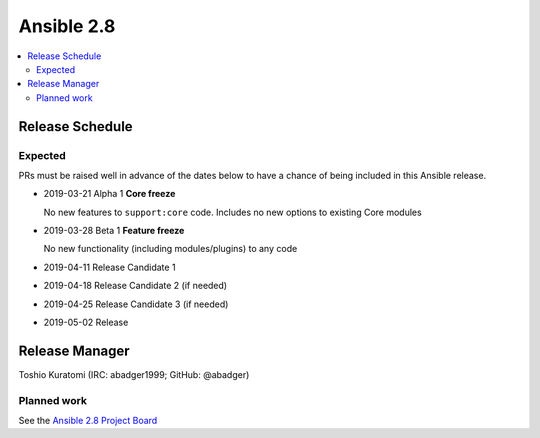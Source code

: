 ===========
Ansible 2.8
===========

.. contents::
   :local:

Release Schedule
----------------

Expected
========

PRs must be raised well in advance of the dates below to have a chance of being included in this Ansible release.

- 2019-03-21 Alpha 1 **Core freeze**

  No new features to ``support:core`` code.
  Includes no new options to existing Core modules
- 2019-03-28 Beta 1 **Feature freeze**

  No new functionality (including modules/plugins) to any code
- 2019-04-11 Release Candidate 1
- 2019-04-18 Release Candidate 2 (if needed)
- 2019-04-25 Release Candidate 3 (if needed)
- 2019-05-02 Release



Release Manager
---------------

Toshio Kuratomi (IRC: abadger1999; GitHub: @abadger)

Planned work
============

See the `Ansible 2.8 Project Board <https://github.com/ansible/ansible/projects/30>`_
